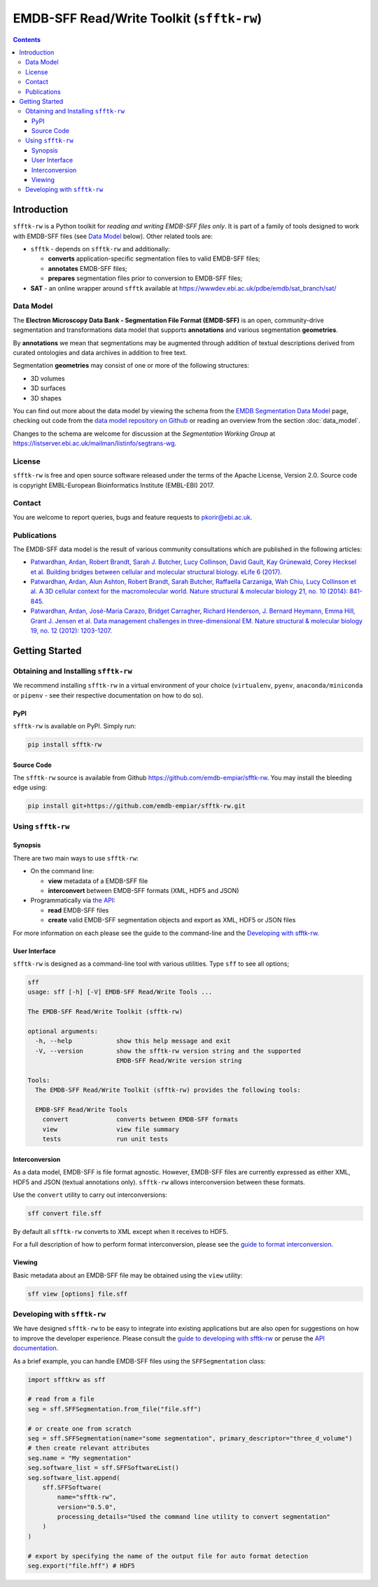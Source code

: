 ========================================================
EMDB-SFF Read/Write Toolkit (``sfftk-rw``)
========================================================

.. contents::

Introduction
============

``sfftk-rw`` is a Python toolkit for *reading and writing EMDB-SFF files only*. It is part of a family of tools
designed to work with EMDB-SFF files (see `Data Model`_ below). Other related tools are:

-   ``sfftk`` - depends on ``sfftk-rw`` and additionally:

    *   **converts** application-specific segmentation files to valid EMDB-SFF files;

    *   **annotates** EMDB-SFF files;

    *   **prepares** segmentation files prior to conversion to EMDB-SFF files;

-   **SAT** - an online wrapper around ``sfftk`` available at https://wwwdev.ebi.ac.uk/pdbe/emdb/sat_branch/sat/

.. _data_model:

Data Model
----------

The **Electron Microscopy Data Bank - Segmentation File Format (EMDB-SFF)** is an open, community-drive segmentation and transformations data model that supports **annotations** and various segmentation **geometries**.

By **annotations** we mean that segmentations may be augmented through addition of textual descriptions derived from curated ontologies and data archives in addition to free text.

Segmentation **geometries** may consist of one or more of the following structures:

*   3D volumes
*   3D surfaces
*   3D shapes

You can find out more about the data model by viewing the schema from the `EMDB Segmentation Data Model <http://wwwdev.ebi.ac.uk/pdbe/emdb/emdb_static/doc/segmentation_da_docs/segmentation_da.html>`_ page, checking out code from the `data model repository on Github <https://github.com/emdb-empiar/EMDB-SFF>`_ or reading an overview from the section :doc:`data_model`.

Changes to the schema are welcome for discussion at the *Segmentation Working Group*
at `https://listserver.ebi.ac.uk/mailman/listinfo/segtrans-wg
<https://listserver.ebi.ac.uk/mailman/listinfo/segtrans-wg>`_.

License
-------

``sfftk-rw`` is free and open source software released under the terms of the Apache License,
Version 2.0. Source code is copyright EMBL-European Bioinformatics Institute (EMBL-EBI) 2017.

Contact
-------

You are welcome to report queries, bugs and feature requests to `pkorir@ebi.ac.uk <mailto:pkorir@ebi.ac.uk>`_.

Publications
------------

.. The following articles should be cited whenever ``sfftk-rw`` is used in a publication:

.. .. note::

..     Article in preparation

The EMDB-SFF data model is the result of various community consultations which
are published in the following articles:

-  `Patwardhan, Ardan, Robert Brandt, Sarah J. Butcher, Lucy Collinson, David Gault, Kay Grünewald, Corey Hecksel et al. Building bridges between cellular and molecular structural biology. eLife 6 (2017). <http://europepmc.org/abstract/MED/28682240>`_

-  `Patwardhan, Ardan, Alun Ashton, Robert Brandt, Sarah Butcher, Raffaella Carzaniga, Wah Chiu, Lucy Collinson et al. A 3D cellular context for the macromolecular world. Nature structural & molecular biology 21, no. 10 (2014): 841-845. <http://europepmc.org/abstract/MED/25289590>`_

-  `Patwardhan, Ardan, José-Maria Carazo, Bridget Carragher, Richard Henderson, J. Bernard Heymann, Emma Hill, Grant J. Jensen et al. Data management challenges in three-dimensional EM. Nature structural & molecular biology 19, no. 12 (2012): 1203-1207. <http://europepmc.org/abstract/MED/23211764>`_

Getting Started
===============

Obtaining and Installing ``sfftk-rw``
-------------------------------------

We recommend installing ``sfftk-rw`` in a virtual environment of your choice (``virtualenv``, ``pyenv``, ``anaconda/miniconda``
or ``pipenv`` - see their respective documentation on how to do so).

PyPI
~~~~

``sfftk-rw`` is available on PyPI. Simply run:

.. code-block:: bash

    pip install sfftk-rw

Source Code
~~~~~~~~~~~

The ``sfftk-rw`` source is available from Github
`https://github.com/emdb-empiar/sfftk-rw <https://github.com/emdb-empiar/sfftk-rw>`_. You may install the bleeding
edge using:

.. code-block:: bash

    pip install git+https://github.com/emdb-empiar/sfftk-rw.git

Using ``sfftk-rw``
------------------

Synopsis
~~~~~~~~

There are two main ways to use ``sfftk-rw``:

*   On the command line:

    -   **view** metadata of a EMDB-SFF file

    -   **interconvert** between EMDB-SFF formats (XML, HDF5 and JSON)

*   Programmatically via `the API <sfftk-rw.html>`_:

    -   **read** EMDB-SFF files

    -   **create** valid EMDB-SFF segmentation objects and export as XML, HDF5 or JSON files

For more information on each please see the guide to the command-line and the `Developing with sfftk-rw <data_model_>`_.

User Interface
~~~~~~~~~~~~~~

``sfftk-rw`` is designed as a command-line tool with various utilities. Type ``sff`` to see all options;

.. code-block:: bash

    sff
    usage: sff [-h] [-V] EMDB-SFF Read/Write Tools ...

    The EMDB-SFF Read/Write Toolkit (sfftk-rw)

    optional arguments:
      -h, --help            show this help message and exit
      -V, --version         show the sfftk-rw version string and the supported
                            EMDB-SFF Read/Write version string

    Tools:
      The EMDB-SFF Read/Write Toolkit (sfftk-rw) provides the following tools:

      EMDB-SFF Read/Write Tools
        convert             converts between EMDB-SFF formats
        view                view file summary
        tests               run unit tests

Interconversion
~~~~~~~~~~~~~~~~~~~~~~~~~~~~

As a data model, EMDB-SFF is file format agnostic. However, EMDB-SFF files are currently expressed as either
XML, HDF5 and JSON (textual annotations only). ``sfftk-rw`` allows interconversion between these formats.

Use the ``convert`` utility to carry out interconversions:

.. code-block:: bash

    sff convert file.sff

By default all ``sfftk-rw`` converts to XML except when it receives to HDF5.

For a full description of how to perform format interconversion, please see the
`guide to format interconversion <https://sfftk-rw.readthedocs.io/en/lkatest/converting.html>`_.

Viewing
~~~~~~~~~~~~~~

Basic metadata about an EMDB-SFF file may be obtained using the ``view`` utility:

.. code-block:: bash

    sff view [options] file.sff


Developing with ``sfftk-rw``
----------------------------

We have designed ``sfftk-rw`` to be easy to integrate into existing applications but are also open
for suggestions on how to improve the developer experience. Please consult the `guide to developing
with sfftk-rw <https://sfftk-rw.readthedocs.io/en/latest/developing.html>`_ or peruse
the `API documentation <http://sfftk-rw.readthedocs.io/en/latest/sfftk-rw.html>`_.

As a brief example, you can handle EMDB-SFF files using the ``SFFSegmentation`` class:

.. code-block:: python

    import sfftkrw as sff

    # read from a file
    seg = sff.SFFSegmentation.from_file("file.sff")

    # or create one from scratch
    seg = sff.SFFSegmentation(name="some segmentation", primary_descriptor="three_d_volume")
    # then create relevant attributes
    seg.name = "My segmentation"
    seg.software_list = sff.SFFSoftwareList()
    seg.software_list.append(
        sff.SFFSoftware(
            name="sfftk-rw",
            version="0.5.0",
            processing_details="Used the command line utility to convert segmentation"
        )
    )

    # export by specifying the name of the output file for auto format detection
    seg.export("file.hff") # HDF5

